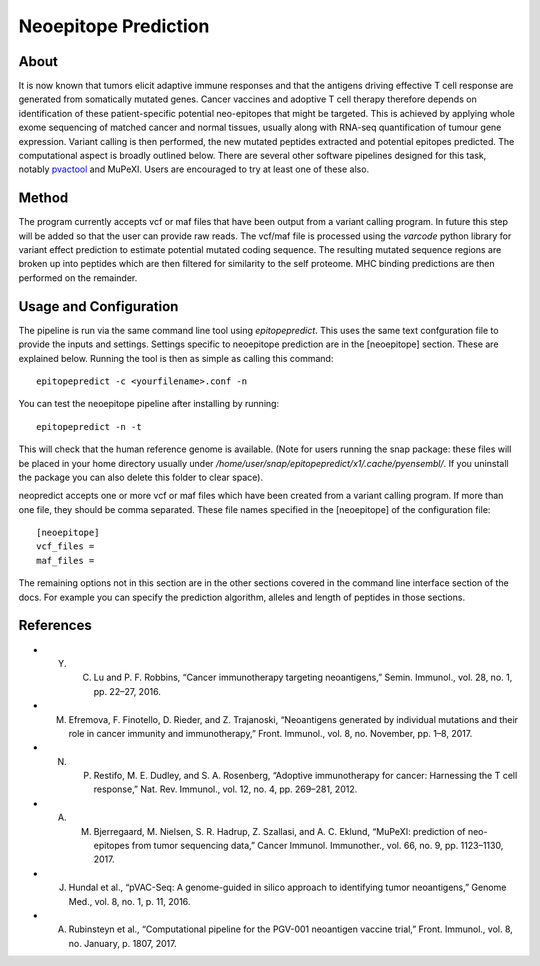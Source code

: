 Neoepitope Prediction
=====================

About
-----

It is now known that tumors elicit adaptive immune responses and that the antigens driving effective T cell response are generated from somatically mutated genes. Cancer vaccines and adoptive T cell therapy therefore depends on identification of these patient-specific potential neo-epitopes that might be targeted. This is achieved by applying whole exome sequencing of matched cancer and normal tissues, usually along with RNA-seq quantification of tumour gene expression. Variant calling is then performed, the new mutated peptides extracted and potential epitopes predicted. The computational aspect is broadly outlined below. There are several other software pipelines designed for this task, notably pvactool_ and MuPeXI. Users are encouraged to try at least one of these also.

.. _pvactool: http://pvactools.readthedocs.io/en/latest/pvacseq/

.. image:: neoepitope_workflow.png

Method
------

The program currently accepts vcf or maf files that have been output from a variant calling program. In future this step will be added so that the user can provide raw reads. The vcf/maf file is processed using the `varcode` python library for variant effect prediction to estimate potential mutated coding sequence. The resulting mutated sequence regions are broken up into peptides which are then filtered for similarity to the self proteome. MHC binding predictions are then performed on the remainder.

Usage and Configuration
------------------------

The pipeline is run via the same command line tool using `epitopepredict`. This uses the same text confguration file to provide the inputs and settings. Settings specific to neoepitope prediction are in the [neoepitope] section. These are explained below. Running the tool is then as simple as calling this command::

    epitopepredict -c <yourfilename>.conf -n

You can test the neoepitope pipeline after installing by running::

    epitopepredict -n -t

This will check that the human reference genome is available. (Note for users running the snap package: these files will be placed in your home directory usually under */home/user/snap/epitopepredict/x1/.cache/pyensembl/*.  If you uninstall the package you can also delete this folder to clear space).

neopredict accepts one or more vcf or maf files which have been created from a variant calling program. If more than one file, they should be comma separated. These file names specified in the [neoepitope] of the configuration file::

    [neoepitope]
    vcf_files =
    maf_files =

The remaining options not in this section are in the other sections covered in the command line interface section of the docs. For example you can specify the prediction algorithm, alleles and length of peptides in those sections.

References
----------

* Y. C. Lu and P. F. Robbins, “Cancer immunotherapy targeting neoantigens,” Semin. Immunol., vol. 28, no. 1, pp. 22–27, 2016.
* M. Efremova, F. Finotello, D. Rieder, and Z. Trajanoski, “Neoantigens generated by individual mutations and their role in cancer immunity and immunotherapy,” Front. Immunol., vol. 8, no. November, pp. 1–8, 2017.
* N. P. Restifo, M. E. Dudley, and S. A. Rosenberg, “Adoptive immunotherapy for cancer: Harnessing the T cell response,” Nat. Rev. Immunol., vol. 12, no. 4, pp. 269–281, 2012.
* A. M. Bjerregaard, M. Nielsen, S. R. Hadrup, Z. Szallasi, and A. C. Eklund, “MuPeXI: prediction of neo-epitopes from tumor sequencing data,” Cancer Immunol. Immunother., vol. 66, no. 9, pp. 1123–1130, 2017.
* J. Hundal et al., “pVAC-Seq: A genome-guided in silico approach to identifying tumor neoantigens,” Genome Med., vol. 8, no. 1, p. 11, 2016.
* A. Rubinsteyn et al., “Computational pipeline for the PGV-001 neoantigen vaccine trial,” Front. Immunol., vol. 8, no. January, p. 1807, 2017.